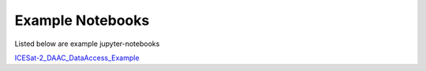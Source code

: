 .. _examples:

Example Notebooks
-----------------

Listed below are example jupyter-notebooks

`ICESat-2_DAAC_DataAccess_Example <https://github.com/icesat2py/icepyx/blob/master/doc/examples/ICESat-2_DAAC_DataAccess_Example.ipynb>`_
